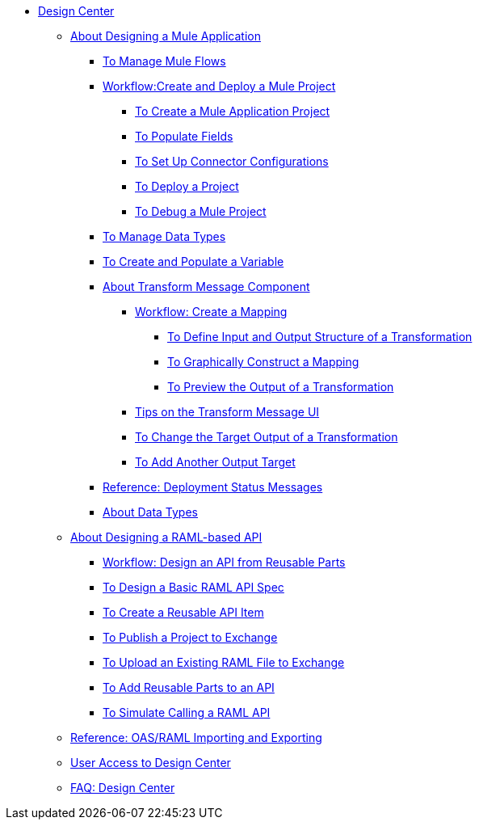// TOC File

* link:/design-center/v/1.0/[Design Center]
+
////
** link:/design-center/v/1.0/api-designer[API Designer]
////
** link:/design-center/v/1.0/about-designing-a-mule-application[About Designing a Mule Application]

*** link:/design-center/v/1.0/to-manage-mule-flows[To Manage Mule Flows]
*** link:/design-center/v/1.0/workflow-create-and-deploy-a-mule-project[Workflow:Create and Deploy a Mule Project]
**** link:/design-center/v/1.0/to-create-a-mule-application-project[To Create a Mule Application Project]
**** link:/design-center/v/1.0/to-populate-fields[To Populate Fields]
**** link:/design-center/v/1.0/to-set-up-connector-configurations[To Set Up Connector Configurations]
**** link:/design-center/v/1.0/to-deploy-a-project[To Deploy a Project]
**** link:/design-center/v/1.0/to-debug-a-mule-project[To Debug a Mule Project]
*** link:/design-center/v/1.0/to-manage-data-types[To Manage Data Types]
*** link:/design-center/v/1.0/to-create-and-populate-a-variable[To Create and Populate a Variable]

*** link:/design-center/v/1.0/transform-message-component-concept-design-center[About Transform Message Component]
**** link:/design-center/v/1.0/workflow-create-mapping-ui-design-center[Workflow: Create a Mapping]
***** link:/design-center/v/1.0/input-output-structure-transformation-design-center-task[To Define Input and Output Structure of a Transformation]
***** link:/design-center/v/1.0/graphically-construct-mapping-design-center-task[To Graphically Construct a Mapping]
***** link:/design-center/v/1.0/preview-transformation-output-design-center-task[To Preview the Output of a Transformation]
**** link:/design-center/v/1.0/tips-transform-message-ui-design-center[Tips on the Transform Message UI]
**** link:/design-center/v/1.0/change-target-output-transformation-design-center-task[To Change the Target Output of a Transformation]
**** link:/design-center/v/1.0/add-another-output-transform-design-center-task[To Add Another Output Target]

*** link:/design-center/v/1.0/reference-deployment-status-messages[Reference: Deployment Status Messages]
*** link:/design-center/v/1.0/about-data-types[About Data Types]

** link:/design-center/v/1.0/designing-api-about[About Designing a RAML-based API]
*** link:/design-center/v/1.0/workflow-design-api-reusable[Workflow: Design an API from Reusable Parts]
*** link:/design-center/v/1.0/design-raml-api-task[To Design a Basic RAML API Spec]
*** link:/design-center/v/1.0/create-reuse-part-task[To Create a Reusable API Item]
*** link:/design-center/v/1.0/publish-project-exchange-task[To Publish a Project to Exchange]
*** link:/design-center/v/1.0/upload-raml-task[To Upload an Existing RAML File to Exchange]
*** link:/design-center/v/1.0/add-dependencies-task[To Add Reusable Parts to an API]
*** link:/design-center/v/1.0/simulate-api-task[To Simulate Calling a RAML API]
** link:/design-center/v/1.0/designing-api-reference[Reference: OAS/RAML Importing and Exporting]

** link:/design-center/v/1.0/user-access-to-design-center[User Access to Design Center]
** link:/design-center/v/1.0/faq-design-center[FAQ: Design Center]

